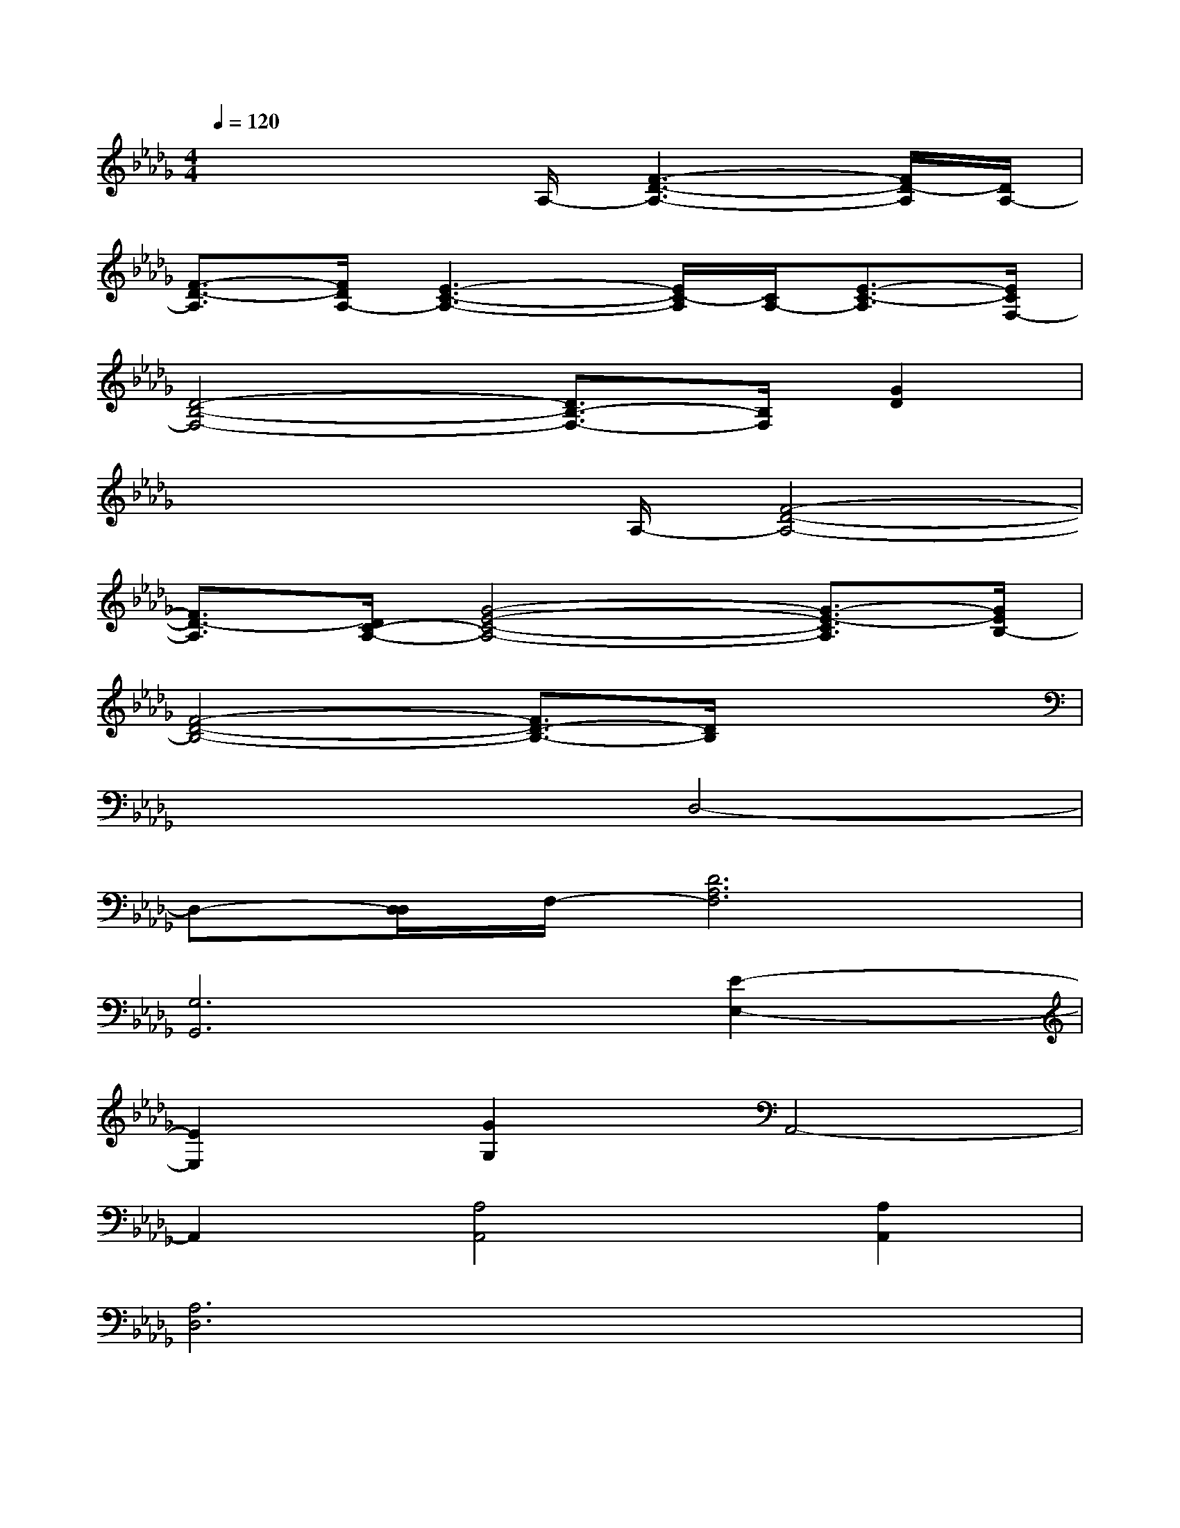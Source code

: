X:1
T:
M:4/4
L:1/8
Q:1/4=120
K:Db%5flats
V:1
x3x/2A,/2-[F3-D3-A,3-][F/2D/2-A,/2][D/2A,/2-]|
[F3/2-D3/2-A,3/2][F/2D/2A,/2-][E3-C3-A,3-][E/2C/2-A,/2][C/2A,/2-][E3/2-C3/2-A,3/2][E/2C/2F,/2-]|
[D4-B,4-F,4-][D3/2B,3/2-F,3/2-][B,/2F,/2][G2D2]|
x3x/2A,/2-[F4-D4-A,4-]|
[F3/2D3/2-A,3/2][D/2C/2-A,/2-][G4-E4-C4-A,4-][G3/2-E3/2-C3/2A,3/2][G/2E/2B,/2-]|
[F4-D4-B,4-][F3/2D3/2-B,3/2-][D/2B,/2]x2|
x4D,4-|
D,-[D,/2D,/2]F,/2-[D6A,6F,6]|
[G,6G,,6][E2-E,2-]|
[E2E,2][G2G,2]A,,4-|
A,,2[A,4A,,4][A,2A,,2]|
[A,6D,6]x2|
x4F,2D2|
A,2F2D2A,2|
F,2D2A,2F2|
D2A,2F,2D2
